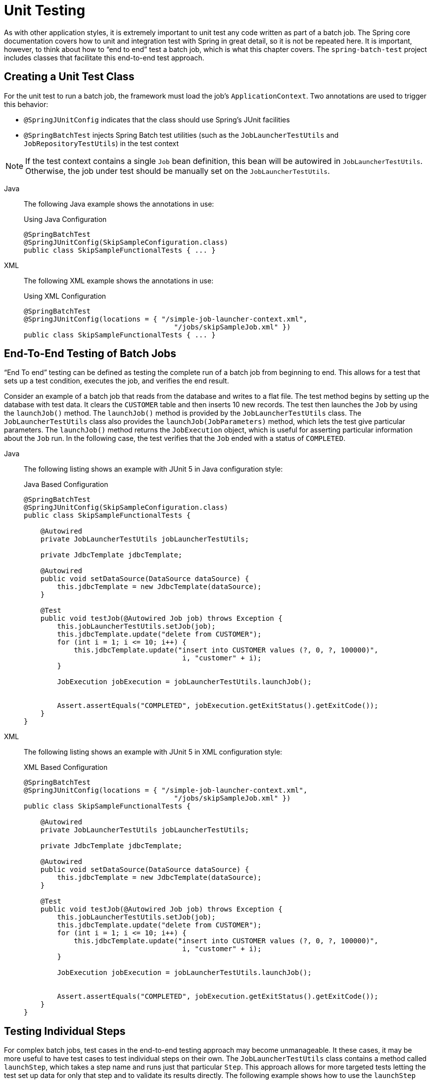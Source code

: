 
[[testing]]
= Unit Testing

As with other application styles, it is extremely important to unit test any code written
as part of a batch job. The Spring core documentation covers how to unit and integration
test with Spring in great detail, so it is not be repeated here. It is important, however,
to think about how to "`end to end`" test a batch job, which is what this chapter covers.
The `spring-batch-test` project includes classes that facilitate this end-to-end test
approach.

[[creatingUnitTestClass]]
== Creating a Unit Test Class

For the unit test to run a batch job, the framework must load the job's
`ApplicationContext`. Two annotations are used to trigger this behavior:

* `@SpringJUnitConfig` indicates that the class should use Spring's
JUnit facilities
* `@SpringBatchTest` injects Spring Batch test utilities (such as the
`JobLauncherTestUtils` and `JobRepositoryTestUtils`) in the test context

NOTE: If the test context contains a single `Job` bean definition, this
bean will be autowired in `JobLauncherTestUtils`. Otherwise, the job
under test should be manually set on the `JobLauncherTestUtils`.


[tabs]
====
Java::
+
The following Java example shows the annotations in use:
+
.Using Java Configuration
[source, java]
----
@SpringBatchTest
@SpringJUnitConfig(SkipSampleConfiguration.class)
public class SkipSampleFunctionalTests { ... }
----

XML::
+
The following XML example shows the annotations in use:
+
.Using XML Configuration
[source, java]
----
@SpringBatchTest
@SpringJUnitConfig(locations = { "/simple-job-launcher-context.xml",
                                    "/jobs/skipSampleJob.xml" })
public class SkipSampleFunctionalTests { ... }
----

====




[[endToEndTesting]]
== End-To-End Testing of Batch Jobs

"`End To end`" testing can be defined as testing the complete run of a batch job from
beginning to end. This allows for a test that sets up a test condition, executes the job,
and verifies the end result.

Consider an example of a batch job that reads from the database and writes to a flat file.
The test method begins by setting up the database with test data. It clears the `CUSTOMER`
table and then inserts 10 new records. The test then launches the `Job` by using the
`launchJob()` method. The `launchJob()` method is provided by the `JobLauncherTestUtils`
class. The `JobLauncherTestUtils` class also provides the `launchJob(JobParameters)`
method, which lets the test give particular parameters. The `launchJob()` method
returns the `JobExecution` object, which is useful for asserting particular information
about the `Job` run. In the following case, the test verifies that the `Job` ended with
a status of `COMPLETED`.


[tabs]
====
Java::
+
The following listing shows an example with JUnit 5 in Java configuration style:
+
.Java Based Configuration
[source, java]
----
@SpringBatchTest
@SpringJUnitConfig(SkipSampleConfiguration.class)
public class SkipSampleFunctionalTests {

    @Autowired
    private JobLauncherTestUtils jobLauncherTestUtils;

    private JdbcTemplate jdbcTemplate;

    @Autowired
    public void setDataSource(DataSource dataSource) {
        this.jdbcTemplate = new JdbcTemplate(dataSource);
    }

    @Test
    public void testJob(@Autowired Job job) throws Exception {
        this.jobLauncherTestUtils.setJob(job);
        this.jdbcTemplate.update("delete from CUSTOMER");
        for (int i = 1; i <= 10; i++) {
            this.jdbcTemplate.update("insert into CUSTOMER values (?, 0, ?, 100000)",
                                      i, "customer" + i);
        }

        JobExecution jobExecution = jobLauncherTestUtils.launchJob();


        Assert.assertEquals("COMPLETED", jobExecution.getExitStatus().getExitCode());
    }
}
----


XML::
+
The following listing shows an example with JUnit 5 in XML configuration style:
+
.XML Based Configuration
[source, java]
----
@SpringBatchTest
@SpringJUnitConfig(locations = { "/simple-job-launcher-context.xml",
                                    "/jobs/skipSampleJob.xml" })
public class SkipSampleFunctionalTests {

    @Autowired
    private JobLauncherTestUtils jobLauncherTestUtils;

    private JdbcTemplate jdbcTemplate;

    @Autowired
    public void setDataSource(DataSource dataSource) {
        this.jdbcTemplate = new JdbcTemplate(dataSource);
    }

    @Test
    public void testJob(@Autowired Job job) throws Exception {
        this.jobLauncherTestUtils.setJob(job);
        this.jdbcTemplate.update("delete from CUSTOMER");
        for (int i = 1; i <= 10; i++) {
            this.jdbcTemplate.update("insert into CUSTOMER values (?, 0, ?, 100000)",
                                      i, "customer" + i);
        }

        JobExecution jobExecution = jobLauncherTestUtils.launchJob();


        Assert.assertEquals("COMPLETED", jobExecution.getExitStatus().getExitCode());
    }
}
----
====


[[testingIndividualSteps]]
== Testing Individual Steps

For complex batch jobs, test cases in the end-to-end testing approach may become
unmanageable. It these cases, it may be more useful to have test cases to test individual
steps on their own. The `JobLauncherTestUtils` class contains a method called `launchStep`,
which takes a step name and runs just that particular `Step`. This approach allows for
more targeted tests letting the test set up data for only that step and to validate its
results directly. The following example shows how to use the `launchStep` method to load a
`Step` by name:

[source, java]
----
JobExecution jobExecution = jobLauncherTestUtils.launchStep("loadFileStep");
----



[[testing-step-scoped-components]]
== Testing Step-Scoped Components

Often, the components that are configured for your steps at runtime use step scope and
late binding to inject context from the step or job execution. These are tricky to test as
standalone components, unless you have a way to set the context as if they were in a step
execution. That is the goal of two components in Spring Batch:
`StepScopeTestExecutionListener` and `StepScopeTestUtils`.

The listener is declared at the class level, and its job is to create a step execution
context for each test method, as the following example shows:

[source, java]
----
@SpringJUnitConfig
@TestExecutionListeners( { DependencyInjectionTestExecutionListener.class,
    StepScopeTestExecutionListener.class })
public class StepScopeTestExecutionListenerIntegrationTests {

    // This component is defined step-scoped, so it cannot be injected unless
    // a step is active...
    @Autowired
    private ItemReader<String> reader;

    public StepExecution getStepExecution() {
        StepExecution execution = MetaDataInstanceFactory.createStepExecution();
        execution.getExecutionContext().putString("input.data", "foo,bar,spam");
        return execution;
    }

    @Test
    public void testReader() {
        // The reader is initialized and bound to the input data
        assertNotNull(reader.read());
    }

}
----

There are two `TestExecutionListeners`. One is the regular Spring Test framework, which
handles dependency injection from the configured application context to inject the reader.
The other is the Spring Batch `StepScopeTestExecutionListener`. It works by looking for a
factory method in the test case for a `StepExecution`, using that as the context for the
test method, as if that execution were active in a `Step` at runtime. The factory method
is detected by its signature (it must return a `StepExecution`). If a factory method is
not provided, a default `StepExecution` is created.

Starting from v4.1, the `StepScopeTestExecutionListener` and
`JobScopeTestExecutionListener` are imported as test execution listeners
if the test class is annotated with `@SpringBatchTest`. The preceding test
example can be configured as follows:

[source, java]
----
@SpringBatchTest
@SpringJUnitConfig
public class StepScopeTestExecutionListenerIntegrationTests {

    // This component is defined step-scoped, so it cannot be injected unless
    // a step is active...
    @Autowired
    private ItemReader<String> reader;

    public StepExecution getStepExecution() {
        StepExecution execution = MetaDataInstanceFactory.createStepExecution();
        execution.getExecutionContext().putString("input.data", "foo,bar,spam");
        return execution;
    }

    @Test
    public void testReader() {
        // The reader is initialized and bound to the input data
        assertNotNull(reader.read());
    }

}
----

The listener approach is convenient if you want the duration of the step scope to be the
execution of the test method. For a more flexible but more invasive approach, you can use
the `StepScopeTestUtils`. The following example counts the number of items available in
the reader shown in the previous example:

[source, java]
----
int count = StepScopeTestUtils.doInStepScope(stepExecution,
    new Callable<Integer>() {
      public Integer call() throws Exception {

        int count = 0;

        while (reader.read() != null) {
           count++;
        }
        return count;
    }
});
----

[[validatingOutputFiles]]
== Validating Output Files

When a batch job writes to the database, it is easy to query the database to verify that
the output is as expected. However, if the batch job writes to a file, it is equally
important that the output be verified.  Assertion libraries like AssertJ can help you with that by 
asserting that two files have the same content, line by line. Therefore, it is possible to create
a file with the expected output and to compare it to the actual result, as the following example 
shows:

[source, java]
----
private static final File EXPECTED_FILE = new File("src/main/resources/data/input.txt");
private static final File OUTPUT_FILE = new File("target/test-outputs/output.txt");

Assertions.assertThat(EXPECTED_FILE).hasSameTextualContentAs(OUTPUT_FILE);
----

[[mockingDomainObjects]]
== Mocking Domain Objects

Another common issue encountered while writing unit and integration tests for Spring Batch
components is how to mock domain objects. A good example is a `StepExecutionListener`, as
the following code snippet shows:

[source, java]
----
public class NoWorkFoundStepExecutionListener extends StepExecutionListenerSupport {

    public ExitStatus afterStep(StepExecution stepExecution) {
        if (stepExecution.getReadCount() == 0) {
            return ExitStatus.FAILED;
        }
        return null;
    }
}
----

The framework provides the preceding listener example and checks a `StepExecution`
for an empty read count, thus signifying that no work was done. While this example is
fairly simple, it serves to illustrate the types of problems that you may encounter when
you try to unit test classes that implement interfaces requiring Spring Batch domain
objects. Consider the following unit test for the listener's in the preceding example:

[source, java]
----
private NoWorkFoundStepExecutionListener tested = new NoWorkFoundStepExecutionListener();

@Test
public void noWork() {
    StepExecution stepExecution = new StepExecution("NoProcessingStep",
                new JobExecution(new JobInstance(1L, new JobParameters(),
                                 "NoProcessingJob")));

    stepExecution.setExitStatus(ExitStatus.COMPLETED);
    stepExecution.setReadCount(0);

    ExitStatus exitStatus = tested.afterStep(stepExecution);
    assertEquals(ExitStatus.FAILED.getExitCode(), exitStatus.getExitCode());
}
----

Because the Spring Batch domain model follows good object-oriented principles, the
`StepExecution` requires a `JobExecution`, which requires a `JobInstance` and
`JobParameters`, to create a valid `StepExecution`. While this is good in a solid domain
model, it does make creating stub objects for unit testing verbose. To address this issue,
the Spring Batch test module includes a factory for creating domain objects:
`MetaDataInstanceFactory`. Given this factory, the unit test can be updated to be more
concise, as the following example shows:

[source, java]
----
private NoWorkFoundStepExecutionListener tested = new NoWorkFoundStepExecutionListener();

@Test
public void testAfterStep() {
    StepExecution stepExecution = MetaDataInstanceFactory.createStepExecution();

    stepExecution.setExitStatus(ExitStatus.COMPLETED);
    stepExecution.setReadCount(0);

    ExitStatus exitStatus = tested.afterStep(stepExecution);
    assertEquals(ExitStatus.FAILED.getExitCode(), exitStatus.getExitCode());
}
----

The preceding method for creating a simple `StepExecution` is only one convenience method
available within the factory. You can find a full method listing in its
link:$$http://docs.spring.io/spring-batch/apidocs/org/springframework/batch/test/MetaDataInstanceFactory.html$$[Javadoc].
